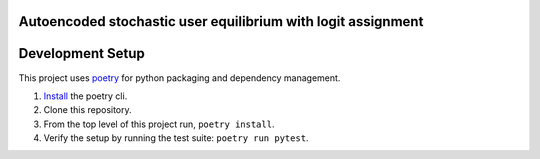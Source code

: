 Autoencoded stochastic user equilibrium with logit assignment
==============================================================================


Development Setup
=================

This project uses poetry_ for python packaging and dependency management.

1. `Install <https://python-poetry.org/docs/#installation>`_  the poetry cli.
2. Clone this repository.
3. From the top level of this project run, ``poetry install``.
4. Verify the setup by running the test suite: ``poetry run pytest``.

.. _poetry: https://python-poetry.org/